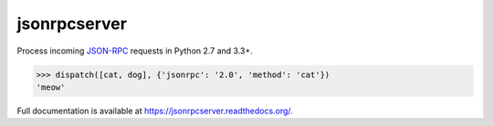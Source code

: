 jsonrpcserver
*************

.. image:: https://drone.io/github.com/bcb/jsonrpcserver/status.png

Process incoming `JSON-RPC <http://www.jsonrpc.org/>`_ requests in Python 2.7
and 3.3+.

.. sourcecode:: python

    >>> dispatch([cat, dog], {'jsonrpc': '2.0', 'method': 'cat'})
    'meow'

Full documentation is available at https://jsonrpcserver.readthedocs.org/.

